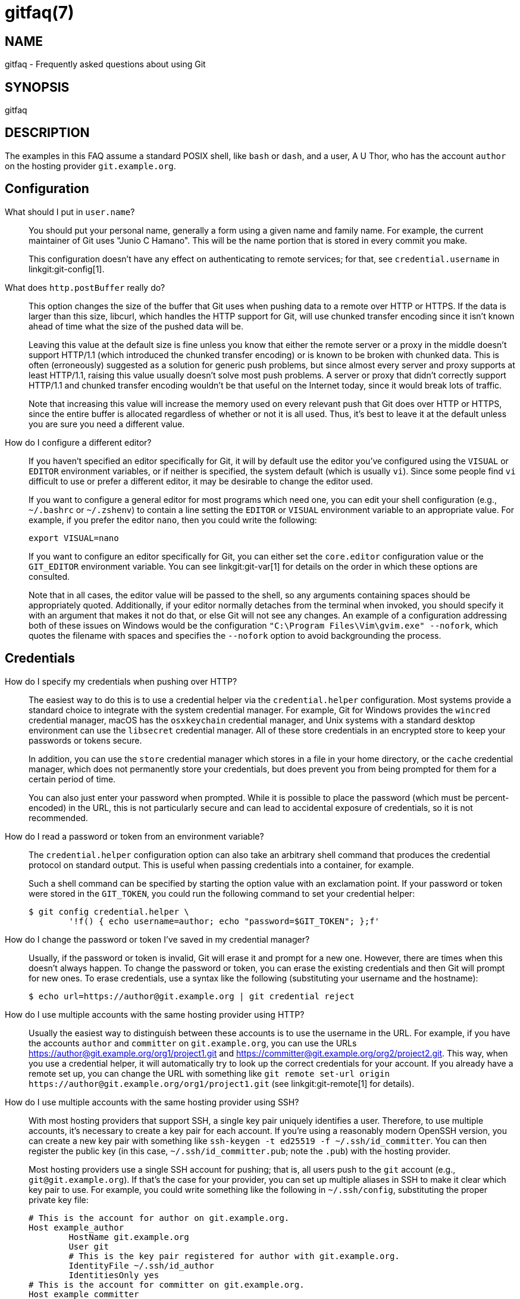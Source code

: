 gitfaq(7)
=========

NAME
----
gitfaq - Frequently asked questions about using Git

SYNOPSIS
--------
gitfaq

DESCRIPTION
-----------

The examples in this FAQ assume a standard POSIX shell, like `bash` or `dash`,
and a user, A U Thor, who has the account `author` on the hosting provider
`git.example.org`.

Configuration
-------------

[[user-name]]
What should I put in `user.name`?::
	You should put your personal name, generally a form using a given name
	and family name.  For example, the current maintainer of Git uses "Junio
	C Hamano".  This will be the name portion that is stored in every commit
	you make.
+
This configuration doesn't have any effect on authenticating to remote services;
for that, see `credential.username` in linkgit:git-config[1].

[[http-postbuffer]]
What does `http.postBuffer` really do?::
	This option changes the size of the buffer that Git uses when pushing
	data to a remote over HTTP or HTTPS.  If the data is larger than this
	size, libcurl, which handles the HTTP support for Git, will use chunked
	transfer encoding since it isn't known ahead of time what the size of
	the pushed data will be.
+
Leaving this value at the default size is fine unless you know that either the
remote server or a proxy in the middle doesn't support HTTP/1.1 (which
introduced the chunked transfer encoding) or is known to be broken with chunked
data.  This is often (erroneously) suggested as a solution for generic push
problems, but since almost every server and proxy supports at least HTTP/1.1,
raising this value usually doesn't solve most push problems.  A server or proxy
that didn't correctly support HTTP/1.1 and chunked transfer encoding wouldn't be
that useful on the Internet today, since it would break lots of traffic.
+
Note that increasing this value will increase the memory used on every relevant
push that Git does over HTTP or HTTPS, since the entire buffer is allocated
regardless of whether or not it is all used.  Thus, it's best to leave it at the
default unless you are sure you need a different value.

[[configure-editor]]
How do I configure a different editor?::
	If you haven't specified an editor specifically for Git, it will by default
	use the editor you've configured using the `VISUAL` or `EDITOR` environment
	variables, or if neither is specified, the system default (which is usually
	`vi`).  Since some people find `vi` difficult to use or prefer a different
	editor, it may be desirable to change the editor used.
+
If you want to configure a general editor for most programs which need one, you
can edit your shell configuration (e.g., `~/.bashrc` or `~/.zshenv`) to contain
a line setting the `EDITOR` or `VISUAL` environment variable to an appropriate
value.  For example, if you prefer the editor `nano`, then you could write the
following:
+
----
export VISUAL=nano
----
+
If you want to configure an editor specifically for Git, you can either set the
`core.editor` configuration value or the `GIT_EDITOR` environment variable.  You
can see linkgit:git-var[1] for details on the order in which these options are
consulted.
+
Note that in all cases, the editor value will be passed to the shell, so any
arguments containing spaces should be appropriately quoted.  Additionally, if
your editor normally detaches from the terminal when invoked, you should specify
it with an argument that makes it not do that, or else Git will not see any
changes.  An example of a configuration addressing both of these issues on
Windows would be the configuration `"C:\Program Files\Vim\gvim.exe" --nofork`,
which quotes the filename with spaces and specifies the `--nofork` option to
avoid backgrounding the process.

Credentials
-----------

[[http-credentials]]
How do I specify my credentials when pushing over HTTP?::
	The easiest way to do this is to use a credential helper via the
	`credential.helper` configuration.  Most systems provide a standard
	choice to integrate with the system credential manager.  For example,
	Git for Windows provides the `wincred` credential manager, macOS has the
	`osxkeychain` credential manager, and Unix systems with a standard
	desktop environment can use the `libsecret` credential manager.  All of
	these store credentials in an encrypted store to keep your passwords or
	tokens secure.
+
In addition, you can use the `store` credential manager which stores in a file
in your home directory, or the `cache` credential manager, which does not
permanently store your credentials, but does prevent you from being prompted for
them for a certain period of time.
+
You can also just enter your password when prompted.  While it is possible to
place the password (which must be percent-encoded) in the URL, this is not
particularly secure and can lead to accidental exposure of credentials, so it is
not recommended.

[[http-credentials-environment]]
How do I read a password or token from an environment variable?::
	The `credential.helper` configuration option can also take an arbitrary
	shell command that produces the credential protocol on standard output.
	This is useful when passing credentials into a container, for example.
+
Such a shell command can be specified by starting the option value with an
exclamation point.  If your password or token were stored in the `GIT_TOKEN`,
you could run the following command to set your credential helper:
+
----
$ git config credential.helper \
	'!f() { echo username=author; echo "password=$GIT_TOKEN"; };f'
----

[[http-reset-credentials]]
How do I change the password or token I've saved in my credential manager?::
	Usually, if the password or token is invalid, Git will erase it and
	prompt for a new one.  However, there are times when this doesn't always
	happen.  To change the password or token, you can erase the existing
	credentials and then Git will prompt for new ones.  To erase
	credentials, use a syntax like the following (substituting your username
	and the hostname):
+
----
$ echo url=https://author@git.example.org | git credential reject
----

[[multiple-accounts-http]]
How do I use multiple accounts with the same hosting provider using HTTP?::
	Usually the easiest way to distinguish between these accounts is to use
	the username in the URL.  For example, if you have the accounts `author`
	and `committer` on `git.example.org`, you can use the URLs
	https://author@git.example.org/org1/project1.git and
	https://committer@git.example.org/org2/project2.git.  This way, when you
	use a credential helper, it will automatically try to look up the
	correct credentials for your account.  If you already have a remote set
	up, you can change the URL with something like `git remote set-url
	origin https://author@git.example.org/org1/project1.git` (see
	linkgit:git-remote[1] for details).

[[multiple-accounts-ssh]]
How do I use multiple accounts with the same hosting provider using SSH?::
	With most hosting providers that support SSH, a single key pair uniquely
	identifies a user.  Therefore, to use multiple accounts, it's necessary
	to create a key pair for each account.  If you're using a reasonably
	modern OpenSSH version, you can create a new key pair with something
	like `ssh-keygen -t ed25519 -f ~/.ssh/id_committer`.  You can then
	register the public key (in this case, `~/.ssh/id_committer.pub`; note
	the `.pub`) with the hosting provider.
+
Most hosting providers use a single SSH account for pushing; that is, all users
push to the `git` account (e.g., `git@git.example.org`).  If that's the case for
your provider, you can set up multiple aliases in SSH to make it clear which key
pair to use.  For example, you could write something like the following in
`~/.ssh/config`, substituting the proper private key file:
+
----
# This is the account for author on git.example.org.
Host example_author
	HostName git.example.org
	User git
	# This is the key pair registered for author with git.example.org.
	IdentityFile ~/.ssh/id_author
	IdentitiesOnly yes
# This is the account for committer on git.example.org.
Host example_committer
	HostName git.example.org
	User git
	# This is the key pair registered for committer with git.example.org.
	IdentityFile ~/.ssh/id_committer
	IdentitiesOnly yes
----
+
Then, you can adjust your push URL to use `git@example_author` or
`git@example_committer` instead of `git@example.org` (e.g., `git remote set-url
git@example_author:org1/project1.git`).

Transfers
---------

[[sync-working-tree]]
How do I sync a working tree across systems?::
	First, decide whether you want to do this at all.  Git works best when you
	push or pull your work using the typical `git push` and `git fetch` commands
	and isn't designed to share a working tree across systems.  This is
	potentially risky and in some cases can cause repository corruption or data
	loss.
+
Usually, doing so will cause `git status` to need to re-read every file in the
working tree.  Additionally, Git's security model does not permit sharing a
working tree across untrusted users, so it is only safe to sync a working tree
if it will only be used by a single user across all machines.
+
It is important not to use a cloud syncing service to sync any portion of a Git
repository, since this can cause corruption, such as missing objects, changed
or added files, broken refs, and a wide variety of other problems.  These
services tend to sync file by file on a continuous basis and don't understand
the structure of a Git repository.  This is especially bad if they sync the
repository in the middle of it being updated, since that is very likely to
cause incomplete or partial updates and therefore data loss.
+
An example of the kind of corruption that can occur is conflicts over the state
of refs, such that both sides end up with different commits on a branch that
the other doesn't have.  This can result in important objects becoming
unreferenced and possibly pruned by `git gc`, causing data loss.
+
Therefore, it's better to push your work to either the other system or a central
server using the normal push and pull mechanism.  However, this doesn't always
preserve important data, like stashes, so some people prefer to share a working
tree across systems.
+
If you do this, the recommended approach is to use `rsync -a --delete-after`
(ideally with an encrypted connection such as with `ssh`) on the root of
repository.  You should ensure several things when you do this:
+
* If you have additional worktrees or a separate Git directory, they must be
  synced at the same time as the main working tree and repository.
* You are comfortable with the destination directory being an exact copy of the
  source directory, _deleting any data that is already there_.
* The repository (including all worktrees and the Git directory) is in a
  quiescent state for the duration of the transfer (that is, no operations of
  any sort are taking place on it, including background operations like `git
  gc` and operations invoked by your editor).
+
Be aware that even with these recommendations, syncing in this way has some risk
since it bypasses Git's normal integrity checking for repositories, so having
backups is advised.  You may also wish to do a `git fsck` to verify the
integrity of your data on the destination system after syncing.

Common Issues
-------------

[[last-commit-amend]]
I've made a mistake in the last commit.  How do I change it?::
	You can make the appropriate change to your working tree, run `git add
	<file>` or `git rm <file>`, as appropriate, to stage it, and then `git
	commit --amend`.  Your change will be included in the commit, and you'll
	be prompted to edit the commit message again; if you wish to use the
	original message verbatim, you can use the `--no-edit` option to `git
	commit` in addition, or just save and quit when your editor opens.

[[undo-previous-change]]
I've made a change with a bug and it's been included in the main branch.  How should I undo it?::
	The usual way to deal with this is to use `git revert`.  This preserves
	the history that the original change was made and was a valuable
	contribution, but also introduces a new commit that undoes those changes
	because the original had a problem.  The commit message of the revert
	indicates the commit which was reverted and is usually edited to include
	an explanation as to why the revert was made.

[[ignore-tracked-files]]
How do I ignore changes to a tracked file?::
	Git doesn't provide a way to do this.  The reason is that if Git needs
	to overwrite this file, such as during a checkout, it doesn't know
	whether the changes to the file are precious and should be kept, or
	whether they are irrelevant and can safely be destroyed.  Therefore, it
	has to take the safe route and always preserve them.
+
It's tempting to try to use certain features of `git update-index`, namely the
assume-unchanged and skip-worktree bits, but these don't work properly for this
purpose and shouldn't be used this way.
+
If your goal is to modify a configuration file, it can often be helpful to have
a file checked into the repository which is a template or set of defaults which
can then be copied alongside and modified as appropriate.  This second, modified
file is usually ignored to prevent accidentally committing it.

[[files-in-gitignore-are-tracked]]
I asked Git to ignore various files, yet they are still tracked::
	A `gitignore` file ensures that certain file(s) which are not
	tracked by Git remain untracked.  However, sometimes particular
	file(s) may have been tracked before adding them into the
	`.gitignore`, hence they still remain tracked.  To untrack and
	ignore files/patterns, use `git rm --cached <file/pattern>`
	and add a pattern to `.gitignore` that matches the <file>.
	See linkgit:gitignore[5] for details.

[[fetching-and-pulling]]
How do I know if I want to do a fetch or a pull?::
	A fetch stores a copy of the latest changes from the remote
	repository, without modifying the working tree or current branch.
	You can then at your leisure inspect, merge, rebase on top of, or
	ignore the upstream changes.  A pull consists of a fetch followed
	immediately by either a merge or rebase.  See linkgit:git-pull[1].

[[proxy]]
Can I use a proxy with Git?::
	Yes, Git supports the use of proxies.  Git honors the standard `http_proxy`,
	`https_proxy`, and `no_proxy` environment variables commonly used on Unix, and
	it also can be configured with `http.proxy` and similar options for HTTPS (see
	linkgit:git-config[1]).  The `http.proxy` and related options can be
	customized on a per-URL pattern basis.  In addition, Git can in theory
	function normally with transparent proxies that exist on the network.
+
For SSH, Git can support a proxy using OpenSSH's `ProxyCommand`. Commonly used
tools include `netcat` and `socat`.  However, they must be configured not to
exit when seeing EOF on standard input, which usually means that `netcat` will
require `-q` and `socat` will require a timeout with something like `-t 10`.
This is required because the way the Git SSH server knows that no more requests
will be made is an EOF on standard input, but when that happens, the server may
not have yet processed the final request, so dropping the connection at that
point would interrupt that request.
+
An example configuration entry in `~/.ssh/config` with an HTTP proxy might look
like this:
+
----
Host git.example.org
    User git
    ProxyCommand socat -t 10 - PROXY:proxy.example.org:%h:%p,proxyport=8080
----
+
Note that in all cases, for Git to work properly, the proxy must be completely
transparent.  The proxy cannot modify, tamper with, or buffer the connection in
any way, or Git will almost certainly fail to work.  Note that many proxies,
including many TLS middleboxes, Windows antivirus and firewall programs other
than Windows Defender and Windows Firewall, and filtering proxies fail to meet
this standard, and as a result end up breaking Git.  Because of the many
reports of problems and their poor security history, we recommend against the
use of these classes of software and devices.

Merging and Rebasing
--------------------

[[long-running-squash-merge]]
What kinds of problems can occur when merging long-lived branches with squash merges?::
	In general, there are a variety of problems that can occur when using squash
	merges to merge two branches multiple times.  These can include seeing extra
	commits in `git log` output, with a GUI, or when using the `...` notation to
	express a range, as well as the possibility of needing to re-resolve conflicts
	again and again.
+
When Git does a normal merge between two branches, it considers exactly three
points: the two branches and a third commit, called the _merge base_, which is
usually the common ancestor of the commits.  The result of the merge is the sum
of the changes between the merge base and each head.  When you merge two
branches with a regular merge commit, this results in a new commit which will
end up as a merge base when they're merged again, because there is now a new
common ancestor.  Git doesn't have to consider changes that occurred before the
merge base, so you don't have to re-resolve any conflicts you resolved before.
+
When you perform a squash merge, a merge commit isn't created; instead, the
changes from one side are applied as a regular commit to the other side.  This
means that the merge base for these branches won't have changed, and so when Git
goes to perform its next merge, it considers all of the changes that it
considered the last time plus the new changes.  That means any conflicts may
need to be re-resolved.  Similarly, anything using the `...` notation in `git
diff`, `git log`, or a GUI will result in showing all of the changes since the
original merge base.
+
As a consequence, if you want to merge two long-lived branches repeatedly, it's
best to always use a regular merge commit.

[[merge-two-revert-one]]
If I make a change on two branches but revert it on one, why does the merge of those branches include the change?::
	By default, when Git does a merge, it uses a strategy called the `ort`
	strategy, which does a fancy three-way merge.  In such a case, when Git
	performs the merge, it considers exactly three points: the two heads and a
	third point, called the _merge base_, which is usually the common ancestor of
	those commits.  Git does not consider the history or the individual commits
	that have happened on those branches at all.
+
As a result, if both sides have a change and one side has reverted that change,
the result is to include the change.  This is because the code has changed on
one side and there is no net change on the other, and in this scenario, Git
adopts the change.
+
If this is a problem for you, you can do a rebase instead, rebasing the branch
with the revert onto the other branch.  A rebase in this scenario will revert
the change, because a rebase applies each individual commit, including the
revert.  Note that rebases rewrite history, so you should avoid rebasing
published branches unless you're sure you're comfortable with that.  See the
NOTES section in linkgit:git-rebase[1] for more details.

Hooks
-----

[[restrict-with-hooks]]
How do I use hooks to prevent users from making certain changes?::
	The only safe place to make these changes is on the remote repository
	(i.e., the Git server), usually in the `pre-receive` hook or in a
	continuous integration (CI) system.  These are the locations in which
	policy can be enforced effectively.
+
It's common to try to use `pre-commit` hooks (or, for commit messages,
`commit-msg` hooks) to check these things, which is great if you're working as a
solo developer and want the tooling to help you.  However, using hooks on a
developer machine is not effective as a policy control because a user can bypass
these hooks with `--no-verify` without being noticed (among various other ways).
Git assumes that the user is in control of their local repositories and doesn't
try to prevent this or tattle on the user.
+
In addition, some advanced users find `pre-commit` hooks to be an impediment to
workflows that use temporary commits to stage work in progress or that create
fixup commits, so it's better to push these kinds of checks to the server
anyway.

Cross-Platform Issues
---------------------

[[windows-text-binary]]
I'm on Windows and my text files are detected as binary.::
	Git works best when you store text files as UTF-8.  Many programs on
	Windows support UTF-8, but some do not and only use the little-endian
	UTF-16 format, which Git detects as binary.  If you can't use UTF-8 with
	your programs, you can specify a working tree encoding that indicates
	which encoding your files should be checked out with, while still
	storing these files as UTF-8 in the repository.  This allows tools like
	linkgit:git-diff[1] to work as expected, while still allowing your tools
	to work.
+
To do so, you can specify a linkgit:gitattributes[5] pattern with the
`working-tree-encoding` attribute.  For example, the following pattern sets all
C files to use UTF-16LE-BOM, which is a common encoding on Windows:
+
----
*.c	working-tree-encoding=UTF-16LE-BOM
----
+
You will need to run `git add --renormalize` to have this take effect.  Note
that if you are making these changes on a project that is used across platforms,
you'll probably want to make it in a per-user configuration file or in the one
in `$GIT_DIR/info/attributes`, since making it in a `.gitattributes` file in the
repository will apply to all users of the repository.
+
See the following entry for information about normalizing line endings as well,
and see linkgit:gitattributes[5] for more information about attribute files.

[[windows-diff-control-m]]
I'm on Windows and git diff shows my files as having a `^M` at the end.::
	By default, Git expects files to be stored with Unix line endings.  As such,
	the carriage return (`^M`) that is part of a Windows line ending is shown
	because it is considered to be trailing whitespace.  Git defaults to showing
	trailing whitespace only on new lines, not existing ones.
+
You can store the files in the repository with Unix line endings and convert
them automatically to your platform's line endings.  To do that, set the
configuration option `core.eol` to `native` and see
<<recommended-storage-settings,the question on recommended storage settings>>
for information about how to configure files as text or binary.
+
You can also control this behavior with the `core.whitespace` setting if you
don't wish to remove the carriage returns from your line endings.

[[always-modified-files-case]]
Why do I have a file that's always modified?::
	Internally, Git always stores file names as sequences of bytes and doesn't
	perform any encoding or case folding.  However, Windows and macOS by default
	both perform case folding on file names.  As a result, it's possible to end up
	with multiple files or directories whose names differ only in case.  Git can
	handle this just fine, but the file system can store only one of these files,
	so when Git reads the other file to see its contents, it looks modified.
+
It's best to remove one of the files such that you only have one file.  You can
do this with commands like the following (assuming two files `AFile.txt` and
`afile.txt`) on an otherwise clean working tree:
+
----
$ git rm --cached AFile.txt
$ git commit -m 'Remove files conflicting in case'
$ git checkout .
----
+
This avoids touching the disk, but removes the additional file.  Your project
may prefer to adopt a naming convention, such as all-lowercase names, to avoid
this problem from occurring again; such a convention can be checked using a
`pre-receive` hook or as part of a continuous integration (CI) system.
+
It is also possible for perpetually modified files to occur on any platform if a
smudge or clean filter is in use on your system but a file was previously
committed without running the smudge or clean filter.  To fix this, run the
following on an otherwise clean working tree:
+
----
$ git add --renormalize .
----

[[recommended-storage-settings]]
What's the recommended way to store files in Git?::
	While Git can store and handle any file of any type, there are some
	settings that work better than others.  In general, we recommend that
	text files be stored in UTF-8 without a byte-order mark (BOM) with LF
	(Unix-style) endings.  We also recommend the use of UTF-8 (again,
	without BOM) in commit messages.  These are the settings that work best
	across platforms and with tools such as `git diff` and `git merge`.
+
Additionally, if you have a choice between storage formats that are text based
or non-text based, we recommend storing files in the text format and, if
necessary, transforming them into the other format.  For example, a text-based
SQL dump with one record per line will work much better for diffing and merging
than an actual database file.  Similarly, text-based formats such as Markdown
and AsciiDoc will work better than binary formats such as Microsoft Word and
PDF.
+
Similarly, storing binary dependencies (e.g., shared libraries or JAR files) or
build products in the repository is generally not recommended.  Dependencies and
build products are best stored on an artifact or package server with only
references, URLs, and hashes stored in the repository.
+
We also recommend setting a linkgit:gitattributes[5] file to explicitly mark
which files are text and which are binary.  If you want Git to guess, you can
set the attribute `text=auto`.
+
With text files, Git will generally ensure that LF endings are used in the
repository.  The `core.autocrlf` and `core.eol` configuration variables specify
what line-ending convention is followed when any text file is checked out.  You
can also use the `eol` attribute (e.g., `eol=crlf`) to override which files get
what line-ending treatment.
+
For example, generally shell files must have LF endings and batch files must
have CRLF endings, so the following might be appropriate in some projects:
+
----
# By default, guess.
*	text=auto
# Mark all C files as text.
*.c	text
# Ensure all shell files have LF endings and all batch files have CRLF
# endings in the working tree and both have LF in the repo.
*.sh text eol=lf
*.bat text eol=crlf
# Mark all JPEG files as binary.
*.jpg	binary
----
+
These settings help tools pick the right format for output such as patches and
result in files being checked out in the appropriate line ending for the
platform.

GIT
---
Part of the linkgit:git[1] suite
